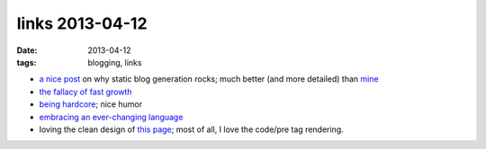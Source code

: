 links 2013-04-12
================

:date: 2013-04-12
:tags: blogging, links


* `a nice post`__ on why static blog generation rocks;
  much better (and more detailed) than mine__

* `the fallacy of fast growth`__

* `being hardcore`__; nice humor

* `embracing an ever-changing language`__

* loving the clean design of `this page`__;
  most of all, I love the code/pre tag rendering.


__ http://arunrocks.com/moving-blogs-to-pelican
__ http://tshepang.net/what-me-loves-about-static-website-generation
__ http://xkcd.com/1102
__ http://xkcd.com/933
__ http://english.blogoverflow.com/2012/12/the-give-that-keeps-on-gifting-the-protean-nature-of-english-words-and-why-thats-a-good-thing/
__ http://craig.is/writing/chrome-logger/techspecs

